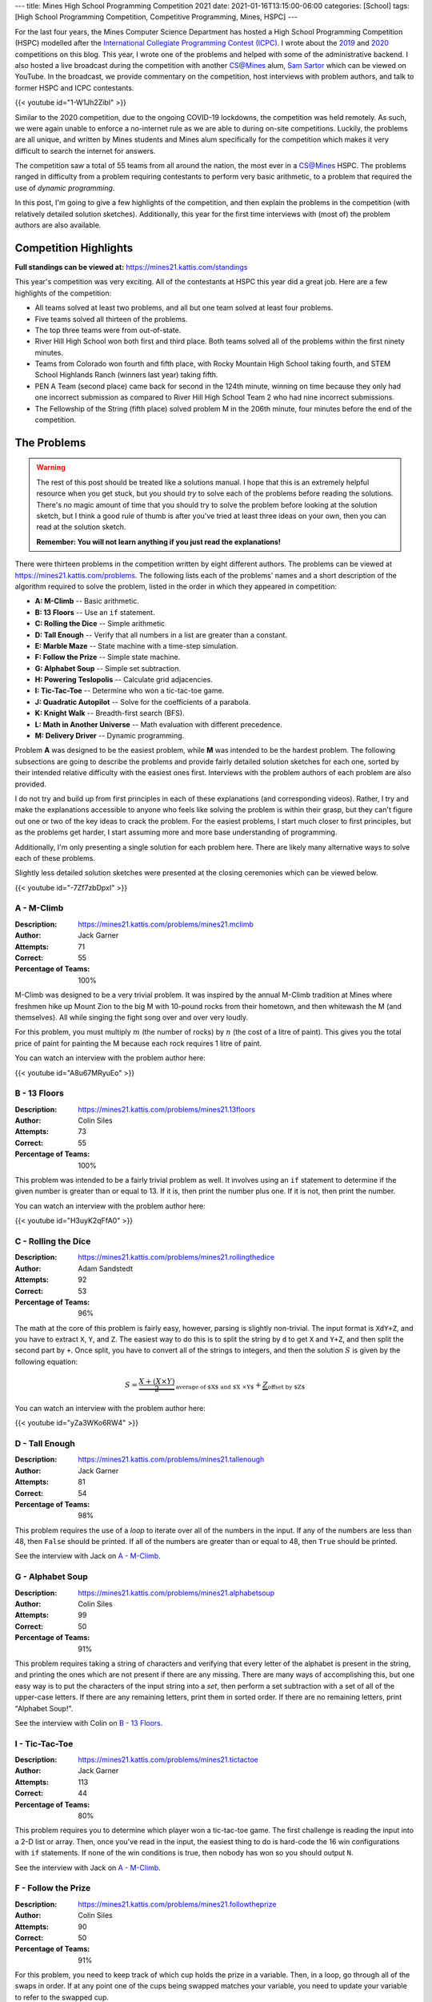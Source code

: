 ---
title: Mines High School Programming Competition 2021
date: 2021-01-16T13:15:00-06:00
categories: [School]
tags: [High School Programming Competition, Competitive Programming, Mines, HSPC]
---

.. default-role:: math

For the last four years, the Mines Computer Science Department has hosted a High
School Programming Competition (HSPC) modelled after the `International
Collegiate Programming Contest (ICPC) <icpc_>`_. I wrote about the `2019
<hspc2019_>`_ and `2020 <hspc2020_>`_ competitions on this blog. This year, I
wrote one of the problems and helped with some of the administrative backend. I
also hosted a live broadcast during the competition with another CS@Mines alum,
`Sam Sartor`_ which can be viewed on YouTube. In the broadcast, we provide
commentary on the competition, host interviews with problem authors, and talk to
former HSPC and ICPC contestants.

{{< youtube id="1-W1Jh2ZibI" >}}

.. _icpc: https://icpc.baylor.edu/
.. _hspc2019: {{< ref "./2019-hspc" >}}
.. _hspc2020: {{< ref "./2020-hspc" >}}
.. _Sam Sartor: https://samsartor.com

Similar to the 2020 competition, due to the ongoing COVID-19 lockdowns, the
competition was held remotely. As such, we were again unable to enforce a
no-internet rule as we are able to during on-site competitions. Luckily, the
problems are all unique, and written by Mines students and Mines alum
specifically for the competition which makes it very difficult to search the
internet for answers.

The competition saw a total of 55 teams from all around the nation, the most
ever in a CS@Mines HSPC. The problems ranged in difficulty from a problem
requiring contestants to perform very basic arithmetic, to a problem that
required the use of *dynamic programming*.

In this post, I'm going to give a few highlights of the competition, and then
explain the problems in the competition (with relatively detailed solution
sketches). Additionally, this year for the first time interviews with (most of)
the problem authors are also available.

Competition Highlights
======================

**Full standings can be viewed at:** https://mines21.kattis.com/standings

This year's competition was very exciting. All of the contestants at HSPC this
year did a great job. Here are a few highlights of the competition:

* All teams solved at least two problems, and all but one team solved at least
  four problems.
* Five teams solved all thirteen of the problems.
* The top three teams were from out-of-state.
* River Hill High School won both first and third place. Both teams solved all
  of the problems within the first ninety minutes.
* Teams from Colorado won fourth and fifth place, with Rocky Mountain High
  School taking fourth, and STEM School Highlands Ranch (winners last year)
  taking fifth.
* PEN A Team (second place) came back for second in the 124th minute, winning on
  time because they only had one incorrect submission as compared to River Hill
  High School Team 2 who had nine incorrect submissions.
* The Fellowship of the String (fifth place) solved problem M in the 206th
  minute, four minutes before the end of the competition.

The Problems
============

.. warning::

   The rest of this post should be treated like a solutions manual. I hope that
   this is an extremely helpful resource when you get stuck, but you should
   *try* to solve each of the problems before reading the solutions. There's no
   magic amount of time that you should try to solve the problem before looking
   at the solution sketch, but I think a good rule of thumb is after you've
   tried at least three ideas on your own, then you can read at the solution
   sketch.

   **Remember: You will not learn anything if you just read the explanations!**

There were thirteen problems in the competition written by eight different
authors. The problems can be viewed at https://mines21.kattis.com/problems. The
following lists each of the problems' names and a short description of the
algorithm required to solve the problem, listed in the order in which they
appeared in competition:

- **A: M-Climb** -- Basic arithmetic.
- **B: 13 Floors** -- Use an ``if`` statement.
- **C: Rolling the Dice** -- Simple arithmetic
- **D: Tall Enough** -- Verify that all numbers in a list are greater than a
  constant.
- **E: Marble Maze** -- State machine with a time-step simulation.
- **F: Follow the Prize** -- Simple state machine.
- **G: Alphabet Soup** -- Simple set subtraction.
- **H: Powering Teslopolis** -- Calculate grid adjacencies.
- **I: Tic-Tac-Toe** -- Determine who won a tic-tac-toe game.
- **J: Quadratic Autopilot** -- Solve for the coefficients of a parabola.
- **K: Knight Walk** -- Breadth-first search (BFS).
- **L: Math in Another Universe** -- Math evaluation with different precedence.
- **M: Delivery Driver** -- Dynamic programming.

Problem **A** was designed to be the easiest problem, while **M** was intended
to be the hardest problem. The following subsections are going to describe the
problems and provide fairly detailed solution sketches for each one, sorted by
their intended relative difficulty with the easiest ones first. Interviews with
the problem authors of each problem are also provided.

I do not try and build up from first principles in each of these explanations
(and corresponding videos). Rather, I try and make the explanations accessible
to anyone who feels like solving the problem is within their grasp, but they
can't figure out one or two of the key ideas to crack the problem. For the
easiest problems, I start much closer to first principles, but as the problems
get harder, I start assuming more and more base understanding of programming.

Additionally, I'm only presenting a single solution for each problem here. There
are likely many alternative ways to solve each of these problems.

Slightly less detailed solution sketches were presented at the closing
ceremonies which can be viewed below.

{{< youtube id="-7Zf7zbDpxI" >}}

A - M-Climb
-----------

:Description: https://mines21.kattis.com/problems/mines21.mclimb
:Author: Jack Garner
:Attempts: 71
:Correct: 55
:Percentage of Teams: 100%

M-Climb was designed to be a very trivial problem. It was inspired by the annual
M-Climb tradition at Mines where freshmen hike up Mount Zion to the big M with
10-pound rocks from their hometown, and then whitewash the M (and themselves).
All while singing the fight song over and over very loudly.

For this problem, you must multiply `m` (the number of rocks) by `n` (the cost
of a litre of paint). This gives you the total price of paint for painting the
M because each rock requires 1 litre of paint.

You can watch an interview with the problem author here:

{{< youtube id="A8u67MRyuEo" >}}

B - 13 Floors
-------------

:Description: https://mines21.kattis.com/problems/mines21.13floors
:Author: Colin Siles
:Attempts: 73
:Correct: 55
:Percentage of Teams: 100%

This problem was intended to be a fairly trivial problem as well. It involves
using an ``if`` statement to determine if the given number is greater than or
equal to 13. If it is, then print the number plus one. If it is not, then print
the number.

You can watch an interview with the problem author here:

{{< youtube id="H3uyK2qFfA0" >}}

C - Rolling the Dice
--------------------

:Description: https://mines21.kattis.com/problems/mines21.rollingthedice
:Author: Adam Sandstedt
:Attempts: 92
:Correct: 53
:Percentage of Teams: 96%

The math at the core of this problem is fairly easy, however, parsing is
slightly non-trivial. The input format is ``XdY+Z``, and you have to extract
``X``, ``Y``, and ``Z``. The easiest way to do this is to split the string by
``d`` to get ``X`` and ``Y+Z``, and then split the second part by ``+``. Once
split, you have to convert all of the strings to integers, and then the solution
`S` is given by the following equation:

.. math::

   S = \underbrace{
           \frac{X + (X \times Y)}{2}
       }_{
           \text{average of $X$ and $X \times Y$}
       } + \underbrace{Z}_{\text{offset by $Z$}}

You can watch an interview with the problem author here:

{{< youtube id="yZa3WKo6RW4" >}}

D - Tall Enough
---------------

:Description: https://mines21.kattis.com/problems/mines21.tallenough
:Author: Jack Garner
:Attempts: 81
:Correct: 54
:Percentage of Teams: 98%

This problem requires the use of a *loop* to iterate over all of the numbers in
the input. If any of the numbers are less than 48, then ``False`` should be
printed. If all of the numbers are greater than or equal to 48, then ``True``
should be printed.

See the interview with Jack on `A - M-Climb`_.

G - Alphabet Soup
-----------------

:Description: https://mines21.kattis.com/problems/mines21.alphabetsoup
:Author: Colin Siles
:Attempts: 99
:Correct: 50
:Percentage of Teams: 91%

This problem requires taking a string of characters and verifying that every
letter of the alphabet is present in the string, and printing the ones which are
not present if there are any missing. There are many ways of accomplishing this,
but one easy way is to put the characters of the input string into a *set*, then
perform a set subtraction with a set of all of the upper-case letters. If there
are any remaining letters, print them in sorted order. If there are no remaining
letters, print "Alphabet Soup!".

See the interview with Colin on `B - 13 Floors`_.

I - Tic-Tac-Toe
---------------

:Description: https://mines21.kattis.com/problems/mines21.tictactoe
:Author: Jack Garner
:Attempts: 113
:Correct: 44
:Percentage of Teams: 80%

This problem requires you to determine which player won a tic-tac-toe game.  The
first challenge is reading the input into a 2-D list or array. Then, once you've
read in the input, the easiest thing to do is hard-code the 16 win
configurations with ``if`` statements. If none of the win conditions is true,
then nobody has won so you should output ``N``.

See the interview with Jack on `A - M-Climb`_.

F - Follow the Prize
--------------------

:Description: https://mines21.kattis.com/problems/mines21.followtheprize
:Author: Colin Siles
:Attempts: 90
:Correct: 50
:Percentage of Teams: 91%

For this problem, you need to keep track of which cup holds the prize in a
variable. Then, in a loop, go through all of the swaps in order.  If at any
point one of the cups being swapped matches your variable, you need to update
your variable to refer to the swapped cup.

See the interview with Colin on `B - 13 Floors`_.

E - Marble Maze
---------------

:Description: https://mines21.kattis.com/problems/mines21.marblemaze
:Author: Sam Sartor
:Attempts: 44
:Correct: 26
:Percentage of Teams: 47%

The key to this problem is to keep a separate bit of state for each seesaw.

Then, move each of the `N` marbles step-by-step through the maze according to
the rules for each grid square, toggling the seesaw states as needed. Be careful
to avoid indexing mistakes, especially along the edges of the grid.

You can watch an interview with the problem author here:

{{< youtube id="1ok8sB7JO_8" >}}

H - Powering Teslopolis
-----------------------

:Description: https://mines21.kattis.com/problems/mines21.poweringteslopolis
:Author: John Henke
:Attempts: 72
:Correct: 29
:Percentage of Teams: 53%

For this problem, you likely want to use a nested for loop to search every row
and column of Teslopolis. For every cell in the grid, you need to check all of
the adjacent cells (including diagnols) for a power station. Although there are
alternatives, the simplest option is to create an if statement for each
neighbor. If any neighbors are power cells, then the cell you're looking at is
powered. It is important not to go out-of-bounds when

You can watch an interview with the problem author here:

{{< youtube id="8kF9dFtv4Qk" >}}

J - Quadratic Autopilot
-----------------------

:Description: https://mines21.kattis.com/problems/mines21.quadraticautopilot
:Author: David Florness
:Attempts: 60
:Correct: 21
:Percentage of Teams: 38%

This problem requires solving for `a`, `b`, and `c` in terms of the input
points' coordinates. The best way to solve this is to take the three equations
you are given, and just start substituting until you are able to write one of
them in terms of just the coordinates. After much algebra, you will get a
solution.

.. math::

   b &= \frac{
          x_1^2(y_2 - y_3) + x_2^2(y_3 - y_1) + x_3^2(y_1 - y_2)
       }{
          (x_2 - x_3)(x_1^2 - x_2^2) - (x_1 - x_2)(x_2^2 - x_3^2)
       } \\
   a &= \frac{y_1 - y_2 - b(x_1 - x_2)}{x_1^2 - x_2^2} \\
   c &= y_1 - a{x_1^2} - bx_1

We were unable to get an interview with David.

K - Knight Walk
---------------

:Description: https://mines21.kattis.com/problems/mines21.knightwalk
:Author: John Henke
:Attempts: 9
:Correct: 8
:Percentage: 15%

For this problem, you can use a breadth first search (BFS) to find the knight's
path. However, unlike a traditional BFS where you are given the full graph to
traverse, for this problem, you have an *implicit* graph.

To do the BFS, first, you can create a *queue* data structure and place the
starting position into it. Then, until the queue is empty, you pop off the front
of the queue. You can then look at every position the knight can reach from the
position you just popped off and add those to the back of your queue. Then,
repeat the process of adding moves to your queue and taking off the move that's
in front. Once you've found the square you were looking for, you can stop adding
moves to the queue, but it is important to finish processing whatever is still
left in the queue so you get all the paths!

See the interview with John on `H - Powering Teslopolis`_.

L - Math in Another Universe
----------------------------

:Description: https://mines21.kattis.com/problems/mines21.mathanotheruniverse
:Author: Mohammed Alnasser
:Attempts: 105
:Correct: 26
:Percentage: 47%

This problem is about finding a way to parse a mathematical formula. You can
start by splitting the formula on any spaces. You can then search the input for
any plus or minus signs. Once you find one, replace it and it's operands with
the result of the operation. When all of the plus and minus signs are gone, you
can do the same thing with multiplication and division signs. Once those are
gone, you should be left with a single number.

.. note::

   There are ways to cheese this problem by adding parentheses and using your
   languaguage's ``eval`` functionality, a trick which *The Fellowship of the
   String* found and enabled them to solve this problem 34 minutes into the
   competition.

You can watch an interview with the problem author here:

{{< youtube id="bVdkmqvTCuI" >}}

M - Delivery Driver
-------------------

:Description: https://mines21.kattis.com/problems/mines21.deliverydriver
:Author: Sumner Evans
:Attempts: 38
:Correct: 10
:Percentage: 18%

This problem requires *dynamic programming* [1]_, a technique for optimizing
*recursive* algorithms. There are two main steps to dynamic programming:

1. Find the recursive formulation.
2. Determine a strategy for storing previous calls to the recursive formulation
   so that you don't have to recompute values over and over again.

The following is a recursive formulation for the problem:

.. admonition:: Recursive Formulation

   Let `P(d, c)` be the maximum profit achievable through the rest of the
   sequence by working in `c` on day `d`, `p[d, c]` be the profit for day `d` in
   city `c` from the table, `T(c1, c2)` be the transition cost from `c1` to
   `c2`, and `N` be the number of days.  Then,

   .. math::

        P(N, c) &= p[N, c] \\
        P(d, c) &= p[d, c] + \max
          \begin{cases}
            P(d + 1, c) \\
            T(c, c1) + P(d + 1, c1) \\
            T(c, c2) + P(d + 1, c2)
          \end{cases}

The key insight from Dynamic Programming is that you can *cache* the results of
`P` because `P` will need to be evaluated with the same parameters many times.
There are two main ways to make this cache:

1. By creating an `3 \times N` table where the cells represent `P` evaluated at
   the corresponding day and city. Then, fill in the table in such a way that
   the dependencies are always evaluated before they are needed. In the
   recursive formulation above, the dependencies for `P(d, c)` are `P(d+1, c)`,
   `P(d+1, c1)`, and `P(d+1, c2)`.
2. Via a technique called *memoisation* [2]_ which involves creating a
   dictionary of function inputs to function outputs. Then, at the beginning of
   the function, check to see if the value has already been computed and is in
   the dictionary.  If it is, then return that, otherwise compute the value,
   store it in the dictionary, and then return the value.

You can watch an interview with the problem author here:

{{< youtube id="r2nU-A74doQ" >}}


.. [1] https://en.wikipedia.org/wiki/Dynamic_programming
.. [2] https://en.wikipedia.org/wiki/Memoize
